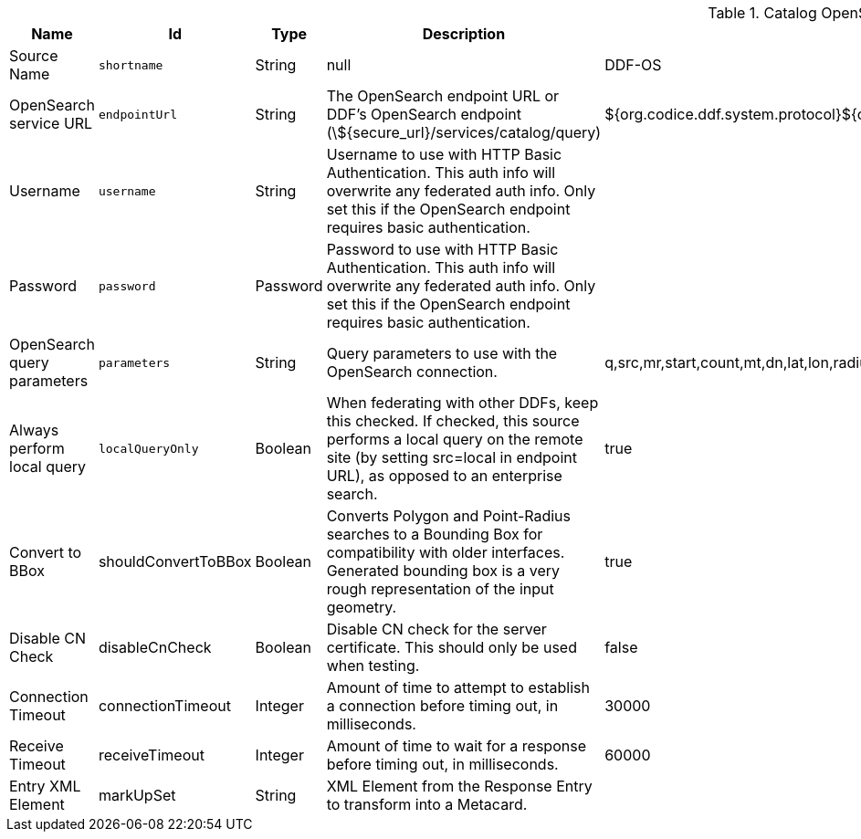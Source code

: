 :title: Catalog OpenSearch Federated Source
:id: OpenSearchSource
:type: table
:status: published
:application: ${ddf-catalog}
:summary: Catalog OpenSearch Federated Source.

.[[_OpenSearchSource]]Catalog OpenSearch Federated Source
[cols="1,1m,1,3,1,1" options="header"]
|===

|Name
|Id
|Type
|Description
|Default Value
|Required

|Source Name
|shortname
|String
|null
|DDF-OS
|true

|OpenSearch service URL
|endpointUrl
|String
|The OpenSearch endpoint URL or DDF's OpenSearch endpoint (\${secure_url}/services/catalog/query)
|${org.codice.ddf.system.protocol}${org.codice.ddf.system.hostname}:${org.codice.ddf.system.port}${org.codice.ddf.system.rootContext}/catalog/query
|true

|Username
|username
|String
|Username to use with HTTP Basic Authentication. This auth info will overwrite any federated auth info. Only set this if the OpenSearch endpoint requires basic authentication.
|
|false

|Password
|password
|Password
|Password to use with HTTP Basic Authentication. This auth info will overwrite any federated auth info. Only set this if the OpenSearch endpoint requires basic authentication.
|
|false

|OpenSearch query parameters
|parameters
|String
|Query parameters to use with the OpenSearch connection.
|q,src,mr,start,count,mt,dn,lat,lon,radius,bbox,geometry,polygon,dtstart,dtend,dateName,filter,sort
|true

|Always perform local query
|localQueryOnly
|Boolean
|When federating with other DDFs, keep this checked. If checked, this source performs a local query on the remote site (by setting src=local in endpoint URL), as opposed to an enterprise search.
|true
|true

|Convert to BBox
a|[[_shouldConvertToBBox]]shouldConvertToBBox
|Boolean
|Converts Polygon and Point-Radius searches to a Bounding Box for compatibility with older interfaces. Generated bounding box is a very rough representation of the input geometry.
|true
|true

|Disable CN Check
a|[[_disableCnCheck]]disableCnCheck
|Boolean
|Disable CN check for the server certificate. This should only be used when testing.
|false
|true

|Connection Timeout
a|[[_connectionTimeout]]connectionTimeout
|Integer
|Amount of time to attempt to establish a connection before timing out, in milliseconds.
|30000
|true

|Receive Timeout
a|[[_receiveTimeout]]receiveTimeout
|Integer
|Amount of time to wait for a response before timing out, in milliseconds.
|60000
|true

|Entry XML Element
a|[[_markUpSet]]markUpSet
|String
|XML Element from the Response Entry to transform into a Metacard.
|
|false

|===
